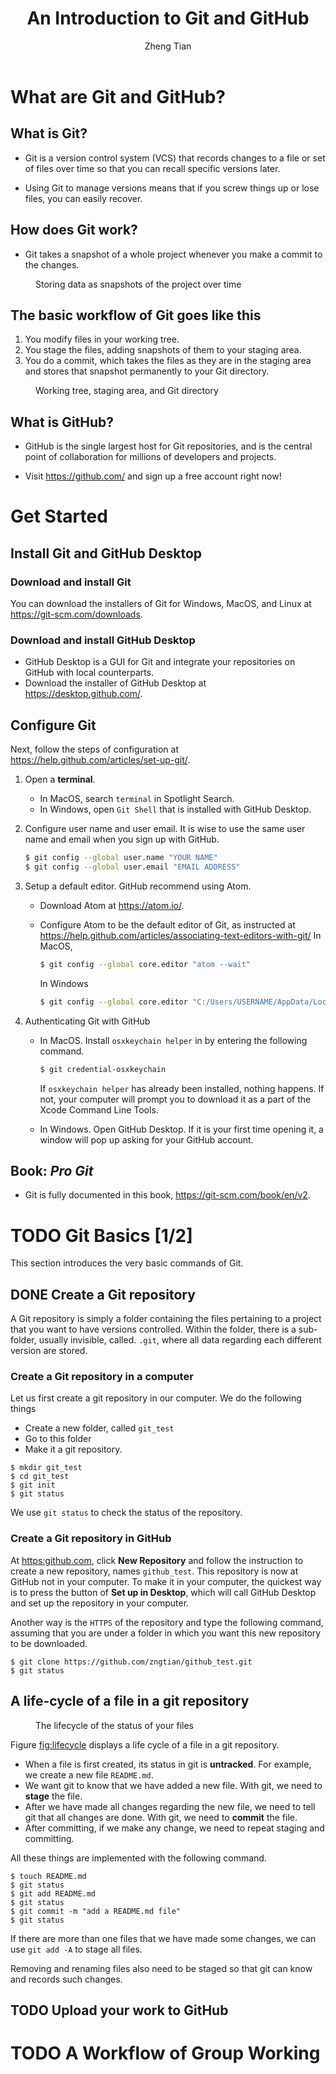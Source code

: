 #+TITLE: An Introduction to Git and GitHub
#+AUTHOR: Zheng Tian
#+DATE:
#+OPTIONS: H:3 num:2 toc:nil ^:{}

#+LATEX_CLASS: article
#+LATEX_CLASS_OPTIONS: [a4paper,11pt]
#+LATEX_HEADER: \usepackage[margin=1.2in]{geometry}
#+LATEX_HEADER: \usepackage{setspace}
#+LATEX_HEADER: \onehalfspacing
#+LATEX_HEADER: \usepackage{parskip}

#+HTML_HEAD: <link rel="stylesheet" type="text/css" href="css/readtheorg.css" />


* What are Git and GitHub?

** What is Git?

- Git is a version control system (VCS) that records changes to a file
  or set of files over time so that you can recall specific versions
  later.

- Using Git to manage versions means that if you screw things up or
  lose files, you can easily recover.

** How does Git work?

- Git takes a snapshot of a whole project whenever you make a commit
  to the changes.
#+CAPTION: Storing data as snapshots of the project over time
#+NAME: fig:snapshots
#+ATTR_HTML: :width 800
[[file:img/snapshots.png]]

** The basic workflow of Git goes like this

1) You modify files in your working tree.
2) You stage the files, adding snapshots of them to your staging area.
3) You do a commit, which takes the files as they are in the staging
   area and stores that snapshot permanently to your Git directory.

#+CAPTION: Working tree, staging area, and Git directory
#+NAME: fig:threestages
[[file:img/threestages.png]]

** What is GitHub?

- GitHub is the single largest host for Git repositories, and is the
  central point of collaboration for millions of developers and
  projects.

- Visit https://github.com/ and sign up a free account right now!


* Get Started

** Install Git and GitHub Desktop

*** Download and install Git

You can download the installers of Git for Windows, MacOS, and Linux at
https://git-scm.com/downloads.

*** Download and install GitHub Desktop

- GitHub Desktop is a GUI for Git and integrate your repositories on
  GitHub with local counterparts.
- Download the installer of GitHub Desktop at
  https://desktop.github.com/.

** Configure Git

Next, follow the steps of configuration at
https://help.github.com/articles/set-up-git/.

1. Open a *terminal*.

   - In MacOS, search ~terminal~ in Spotlight Search.
   - In Windows, open ~Git Shell~ that is installed with GitHub
     Desktop.

2. Configure user name and user email. It is wise to use the same user
   name and email when you sign up with GitHub.

   #+BEGIN_SRC sh :eval no
   $ git config --global user.name "YOUR NAME"
   $ git config --global user.email "EMAIL ADDRESS"
   #+END_SRC

3. Setup a default editor. GitHub recommend using Atom.

   - Download Atom at https://atom.io/.
   - Configure Atom to be the default editor of Git, as instructed at
     https://help.github.com/articles/associating-text-editors-with-git/
     In MacOS,
     #+BEGIN_SRC sh
     $ git config --global core.editor "atom --wait"
     #+END_SRC
     In Windows
     #+BEGIN_SRC sh
     $ git config --global core.editor "C:/Users/USERNAME/AppData/Local/atom/app-VERSION/atom.exe"
     #+END_SRC

4. Authenticating Git with GitHub

   - In MacOS. Install ~osxkeychain helper~ in by entering the
     following command.
     #+BEGIN_SRC sh
     $ git credential-osxkeychain
     #+END_SRC
     If ~osxkeychain helper~ has already been installed, nothing
     happens. If not, your computer will prompt you to download it as
     a part of the Xcode Command Line Tools.

   - In Windows. Open GitHub Desktop. If it is your first time opening it, a
     window will pop up asking for your GitHub account.

** Book: /Pro Git/

- Git is fully documented in this book,
  https://git-scm.com/book/en/v2.


* TODO Git Basics [1/2]

This section introduces the very basic commands of Git.

** DONE Create a Git repository
CLOSED: [2017-04-12 Wed 09:16]

A Git repository is simply a folder containing the files pertaining to
a project that you want to have versions controlled. Within the
folder, there is a sub-folder, usually invisible, called. ~.git~,
where all data regarding each different version are stored.

*** Create a Git repository in a computer

Let us first create a git repository in our computer. We do the
following things
- Create a new folder, called ~git_test~
- Go to this folder
- Make it a git repository.

#+BEGIN_SRC shell
$ mkdir git_test
$ cd git_test
$ git init
$ git status
#+END_SRC

We use ~git status~ to check the status of the repository.

*** Create a Git repository in GitHub

At [[https:github.com]], click *New Repository* and follow the instruction
to create a new repository, names ~github_test~. This repository is
now at GitHub not in your computer. To make it in your computer, the
quickest way is to press the button of *Set up in Desktop*, which will
call GitHub Desktop and set up the repository in your computer.

Another way is the ~HTTPS~ of the repository and type the following
command, assuming that you are under a folder in which you want this new
repository to be downloaded.
#+BEGIN_SRC shell
$ git clone https://github.com/zngtian/github_test.git
$ git status
#+END_SRC


** A life-cycle of a file in a git repository

#+CAPTION: The lifecycle of the status of your files
#+NAME: fig:lifecycle
#+ATTR_LATEX: :width 0.8\textwidth
[[file:img/lifecycle.png]]

Figure [[fig:lifecycle]]  displays a life cycle of a file in a git
repository.
- When a file is first created, its status in git is *untracked*. For
  example, we create a new file ~README.md~.
- We want git to know that we have added a new file. With git, we need
  to *stage* the file.
- After we have made all changes regarding the new file, we need to
  tell git that all changes are done. With git, we need to *commit*
  the file.
- After committing, if we make any change, we need to repeat staging
  and committing.

All these things are implemented with the following command.
#+BEGIN_SRC shell
$ touch README.md
$ git status
$ git add README.md
$ git status
$ git commit -m "add a README.md file"
$ git status
#+END_SRC

If there are more than one files that we have made some changes, we
can use ~git add -A~ to stage all files.

Removing and renaming files also need to be staged so that
git can know and records such changes.


** TODO Upload your work to GitHub


* TODO A Workflow of Group Working


